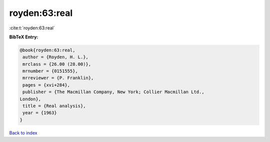 royden:63:real
==============

:cite:t:`royden:63:real`

**BibTeX Entry:**

.. code-block:: bibtex

   @book{royden:63:real,
    author = {Royden, H. L.},
    mrclass = {26.00 (28.00)},
    mrnumber = {0151555},
    mrreviewer = {P. Franklin},
    pages = {xvi+284},
    publisher = {The Macmillan Company, New York; Collier Macmillan Ltd.,
   London},
    title = {Real analysis},
    year = {1963}
   }

`Back to index <../By-Cite-Keys.html>`__
